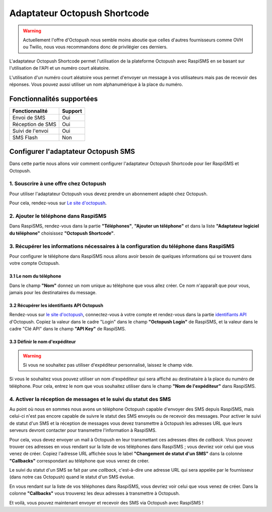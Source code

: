 ===================================
Adaptateur Octopush Shortcode
===================================
.. warning::
    Actuellement l'offre d'Octopush nous semble moins aboutie que celles d'autres fournisseurs comme OVH ou Twilio, nous vous recommandons donc de privilégier ces derniers.

L'adaptateur Octopush Shortcode permet l'utilisation de la plateforme Octopush avec RaspiSMS en se basant sur l'utilisation de l'API et un numéro court aléatoire.

L'utilisation d'un numéro court aléatoire vous permet d'envoyer un message à vos utilisateurs mais pas de recevoir des réponses. Vous pouvez aussi utiliser un nom alphanumérique à la place du numéro.

Fonctionnalités supportées
--------------------------
================ =========
 Fonctionnalité   Support
================ =========
Envoi de SMS     Oui
Réception de SMS Oui
Suivi de l'envoi Oui
SMS Flash        Non
================ =========



Configurer l'adaptateur Octopush SMS
-------------------------------------
Dans cette partie nous allons voir comment configurer l'adaptateur Octopush Shortcode pour lier RaspiSMS et Octopush.

1. Souscrire à une offre chez Octopush
'''''''''''''''''''''''''''''''''''''''''''''''''''''''''''''''
Pour utiliser l'adaptateur Octopush vous devez prendre un abonnement adapté chez Octopush.

Pour cela, rendez-vous sur `Le site d'octopush`_.

2. Ajouter le téléphone dans RaspiSMS
'''''''''''''''''''''''''''''''''''''''''
Dans RaspiSMS, rendez-vous dans la partie **"Téléphones"**, **"Ajouter un téléphone"** et dans la liste **"Adaptateur logiciel du téléphone"** choisissez **"Octopush Shortcode"**.

3. Récupérer les informations nécessaires à la configuration du téléphone dans RaspiSMS
'''''''''''''''''''''''''''''''''''''''''''''''''''''''''''''''''''''''''''''''''''''''
Pour configurer le téléphone dans RaspiSMS nous allons avoir besoin de quelques informations qui se trouvent dans votre compte Octopush.

3.1 Le nom du téléphone
#######################
Dans le champ **"Nom"** donnez un nom unique au téléphone que vous allez créer. Ce nom n'apparaît que pour vous, jamais pour les destinataires du message.

3.2 Récupérer les identifiants API Octopush
##############################################
Rendez-vous sur `le site d'octopush`_, connectez-vous à votre compte et rendez-vous dans la partie `identifiants API`_ d'Octopush.
Copiez la valeur dans le cadre "Login" dans le champ **"Octopush Login"** de RaspiSMS, et la valeur dans le cadre "Clé API" dans le champ **"API Key"** de RaspiSMS.

3.3 Définir le nom d'expéditeur
###############################################
.. warning::
    Si vous ne souhaitez pas utiliser d'expéditeur personnalisé, laissez le champ vide.

Si vous le souhaitez vous pouvez utiliser un nom d'expéditeur qui sera affiché au destinataire à la place du numéro de téléphone.
Pour cela, entrez le nom que vous souhaitez utiliser dans le champ **"Nom de l'expéditeur"** dans RaspiSMS.

4. Activer la réception de messages et le suivi du statut des SMS
''''''''''''''''''''''''''''''''''''''''''''''''''''''''''''''''''
Au point où nous en sommes nous avons un téléphone Octopush capable d'envoyer des SMS depuis RaspiSMS, mais celui-ci n'est pas encore capable de suivre le statut des SMS envoyés ou de recevoir des messages.
Pour activer le suivi de statut d'un SMS et la réception de messages vous devez transmettre à Octopush les adresses URL que leurs serveurs devront contacter pour transmettre l'information à RaspiSMS.

Pour cela, vous devez envoyer un mail à Octopush en leur transmettant ces adresses dites de `callback`. Vous pouvez trouver ces adresses en vous rendant sur la liste de vos téléphones dans RaspiSMS ; vous devriez voir celui que vous venez de créer. Copiez l'adresse URL affichée sous le label **"Changement de statut d'un SMS"** dans la colonne **"Callbacks"** correspondant au téléphone que vous venez de créer.


Le suivi du statut d'un SMS se fait par une `callback`, c'est-à-dire une adresse URL qui sera appelée par le fournisseur (dans notre cas Octopush) quand le statut d'un SMS évolue.

En vous rendant sur la liste de vos téléphones dans RaspiSMS, vous devriez voir celui que vous venez de créer. Dans la colonne **"Callbacks"** vous trouverez les deux adresses à transmettre à Octopush.

Et voilà, vous pouvez maintenant envoyer et recevoir des SMS via Octopush avec RaspiSMS !




.. _Le site d'octopush: https://www.octopush.com/
.. _identifiants API: https://www.octopush-dm.com/api-logins
